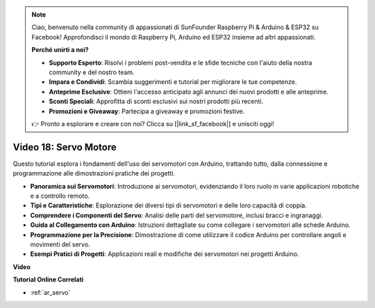 .. note::

    Ciao, benvenuto nella community di appassionati di SunFounder Raspberry Pi & Arduino & ESP32 su Facebook! Approfondisci il mondo di Raspberry Pi, Arduino ed ESP32 insieme ad altri appassionati.

    **Perché unirti a noi?**

    - **Supporto Esperto**: Risolvi i problemi post-vendita e le sfide tecniche con l'aiuto della nostra community e del nostro team.
    - **Impara e Condividi**: Scambia suggerimenti e tutorial per migliorare le tue competenze.
    - **Anteprime Esclusive**: Ottieni l'accesso anticipato agli annunci dei nuovi prodotti e alle anteprime.
    - **Sconti Speciali**: Approfitta di sconti esclusivi sui nostri prodotti più recenti.
    - **Promozioni e Giveaway**: Partecipa a giveaway e promozioni festive.

    👉 Pronto a esplorare e creare con noi? Clicca su [|link_sf_facebook|] e unisciti oggi!

Video 18: Servo Motore
==========================

Questo tutorial esplora i fondamenti dell'uso dei servomotori con Arduino, trattando tutto, dalla connessione e programmazione alle dimostrazioni pratiche dei progetti.

* **Panoramica sui Servomotori**: Introduzione ai servomotori, evidenziando il loro ruolo in varie applicazioni robotiche e a controllo remoto.
* **Tipi e Caratteristiche**: Esplorazione dei diversi tipi di servomotori e delle loro capacità di coppia.
* **Comprendere i Componenti del Servo**: Analisi delle parti del servomotore, inclusi bracci e ingranaggi.
* **Guida al Collegamento con Arduino**: Istruzioni dettagliate su come collegare i servomotori alle schede Arduino.
* **Programmazione per la Precisione**: Dimostrazione di come utilizzare il codice Arduino per controllare angoli e movimenti del servo.
* **Esempi Pratici di Progetti**: Applicazioni reali e modifiche dei servomotori nei progetti Arduino.

**Video**

.. raw:: html

    <iframe width="600" height="400" src="https://www.youtube.com/embed/KAt1WUWpHLQ?si=CcQlLCCRHDi2MHY1" title="YouTube video player" frameborder="0" allow="accelerometer; autoplay; clipboard-write; encrypted-media; gyroscope; picture-in-picture; web-share" allowfullscreen></iframe>

    <br/><br/>

**Tutorial Online Correlati**

* :ref:`ar_servo`
